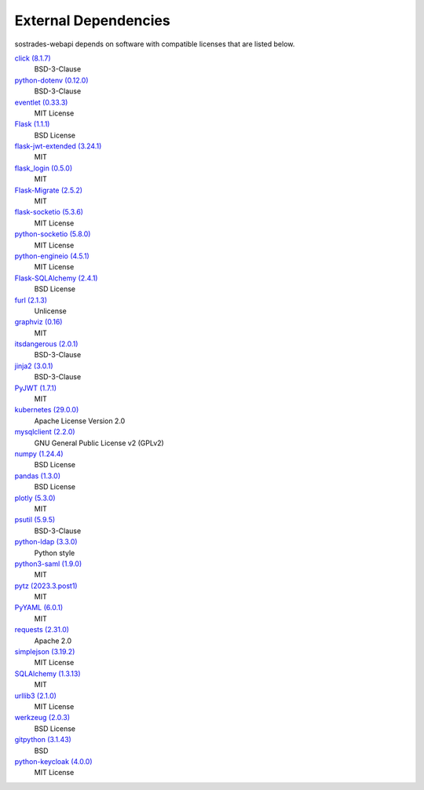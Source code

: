 External Dependencies
---------------------

sostrades-webapi depends on software with compatible licenses that are listed below.

`click (8.1.7) <https://palletsprojects.com/p/click/>`_
    BSD-3-Clause

`python-dotenv (0.12.0) <https://github.com/theskumar/python-dotenv>`_
    BSD-3-Clause

`eventlet (0.33.3) <http://eventlet.net>`_
    MIT License

`Flask (1.1.1) <https://flask.palletsprojects.com/>`_
    BSD License

`flask-jwt-extended (3.24.1) <https://github.com/vimalloc/flask-jwt-extended>`_
    MIT

`flask_login (0.5.0) <https://github.com/maxcountryman/flask-login>`_
    MIT

`Flask-Migrate (2.5.2) <https://github.com/miguelgrinberg/flask-migrate>`_
    MIT

`flask-socketio (5.3.6) <https://github.com/miguelgrinberg/flask-socketio>`_
    MIT License

`python-socketio (5.8.0) <https://github.com/miguelgrinberg/python-socketio>`_
    MIT License

`python-engineio (4.5.1) <https://github.com/miguelgrinberg/python-engineio>`_
    MIT License

`Flask-SQLAlchemy (2.4.1) <https://flask-sqlalchemy.palletsprojects.com>`_
    BSD License

`furl (2.1.3) <https://github.com/gruns/furl>`_
    Unlicense

`graphviz (0.16) <https://github.com/xflr6/graphviz>`_
    MIT

`itsdangerous (2.0.1) <https://palletsprojects.com/p/itsdangerous/>`_
    BSD-3-Clause

`jinja2 (3.0.1) <https://palletsprojects.com/p/jinja/>`_
    BSD-3-Clause

`PyJWT (1.7.1) <https://github.com/jpadilla/pyjwt>`_
    MIT

`kubernetes (29.0.0) <https://github.com/kubernetes-client/python>`_
    Apache License Version 2.0

`mysqlclient (2.2.0) <https://mysqlclient.readthedocs.io/>`_
    GNU General Public License v2 (GPLv2)

`numpy (1.24.4) <https://numpy.org>`_
    BSD License

`pandas (1.3.0) <https://pandas.pydata.org>`_
    BSD License

`plotly (5.3.0) <https://plotly.com/python/>`_
    MIT

`psutil (5.9.5) <https://github.com/giampaolo/psutil>`_
    BSD-3-Clause

`python-ldap (3.3.0) <https://www.python-ldap.org/>`_
    Python style

`python3-saml (1.9.0) <https://github.com/SAML-Toolkits/python3-saml>`_
    MIT

`pytz (2023.3.post1) <http://pythonhosted.org/pytz>`_
    MIT

`PyYAML (6.0.1) <https://pyyaml.org/>`_
    MIT

`requests (2.31.0) <https://requests.readthedocs.io>`_
    Apache 2.0

`simplejson (3.19.2) <https://github.com/simplejson/simplejson>`_
    MIT License

`SQLAlchemy (1.3.13) <https://www.sqlalchemy.org>`_
    MIT

`urllib3 (2.1.0) <https://urllib3.readthedocs.io>`_
    MIT License

`werkzeug (2.0.3) <https://werkzeug.palletsprojects.com/>`_
    BSD License

`gitpython (3.1.43) <https://github.com/gitpython-developers/GitPython>`_
    BSD

`python-keycloak (4.0.0) <https://pypi.org/project/python-keycloak/>`_
    MIT License
